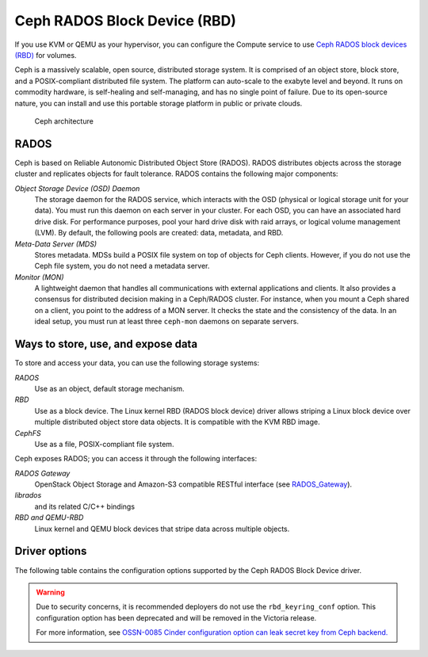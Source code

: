 =============================
Ceph RADOS Block Device (RBD)
=============================

If you use KVM or QEMU as your hypervisor, you can configure the Compute
service to use `Ceph RADOS block devices
(RBD) <https://ceph.com/ceph-storage/block-storage/>`__ for volumes.

Ceph is a massively scalable, open source, distributed storage system.
It is comprised of an object store, block store, and a POSIX-compliant
distributed file system. The platform can auto-scale to the exabyte
level and beyond. It runs on commodity hardware, is self-healing and
self-managing, and has no single point of failure. Due to its open-source
nature, you can install and use this portable storage platform in
public or private clouds.

.. figure:: ../../figures/ceph-architecture.png

    Ceph architecture

RADOS
~~~~~

Ceph is based on Reliable Autonomic Distributed Object Store (RADOS).
RADOS distributes objects across the storage cluster and replicates
objects for fault tolerance. RADOS contains the following major
components:

*Object Storage Device (OSD) Daemon*
 The storage daemon for the RADOS service, which interacts with the
 OSD (physical or logical storage unit for your data).
 You must run this daemon on each server in your cluster. For each
 OSD, you can have an associated hard drive disk. For performance
 purposes, pool your hard drive disk with raid arrays, or logical volume
 management (LVM). By default, the following pools are created: data,
 metadata, and RBD.

*Meta-Data Server (MDS)*
 Stores metadata. MDSs build a POSIX file
 system on top of objects for Ceph clients. However, if you do not use
 the Ceph file system, you do not need a metadata server.

*Monitor (MON)*
 A lightweight daemon that handles all communications
 with external applications and clients. It also provides a consensus
 for distributed decision making in a Ceph/RADOS cluster. For
 instance, when you mount a Ceph shared on a client, you point to the
 address of a MON server. It checks the state and the consistency of
 the data. In an ideal setup, you must run at least three ``ceph-mon``
 daemons on separate servers.

Ways to store, use, and expose data
~~~~~~~~~~~~~~~~~~~~~~~~~~~~~~~~~~~

To store and access your data, you can use the following storage
systems:

*RADOS*
 Use as an object, default storage mechanism.

*RBD*
 Use as a block device. The Linux kernel RBD (RADOS block
 device) driver allows striping a Linux block device over multiple
 distributed object store data objects. It is compatible with the KVM
 RBD image.

*CephFS*
 Use as a file, POSIX-compliant file system.

Ceph exposes RADOS; you can access it through the following interfaces:

*RADOS Gateway*
 OpenStack Object Storage and Amazon-S3 compatible
 RESTful interface (see `RADOS_Gateway
 <http://docs.ceph.com/docs/master/radosgw/>`__).

*librados*
 and its related C/C++ bindings

*RBD and QEMU-RBD*
 Linux kernel and QEMU block devices that stripe
 data across multiple objects.

Driver options
~~~~~~~~~~~~~~

The following table contains the configuration options supported by the
Ceph RADOS Block Device driver.

.. warning::
   Due to security concerns, it is recommended deployers do not use the
   ``rbd_keyring_conf`` option. This configuration option has been deprecated
   and will be removed in the Victoria release.

   For more information, see `OSSN-0085 Cinder configuration option can leak
   secret key from Ceph backend.
   <https://opendev.org/openstack/security-doc/src/branch/master/security-notes/OSSN-0085>`_

.. config-table::
   :config-target: Ceph storage

   cinder.volume.drivers.rbd
